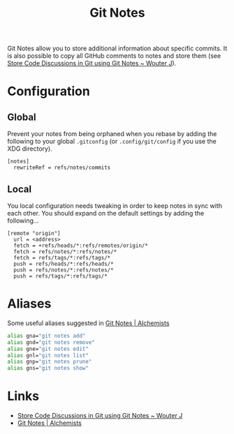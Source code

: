 :PROPERTIES:
:ID:       d8720ab9-a43e-45e4-834e-e4c5ce4f4e43
:mtime:    20250118222340 20241010141151
:ctime:    20241010141151
:END:
#+TITLE: Git Notes
#+FILETAGS: :git:notes:

Git Notes allow you to store additional information about specific commits. It is also possible to copy all GitHub
comments to notes and store them (see [[https://wouterj.nl/2024/08/git-notes][Store Code Discussions in Git using Git Notes ~ Wouter J]]).

* Configuration

** Global

Prevent your notes from being orphaned when you rebase by adding the following to your global ~.gitconfig~ (or
~.config/git/config~ if you use the XDG directory).

#+begin_src
[notes]
  rewriteRef = refs/notes/commits
#+end_src

** Local

You local configuration needs tweaking in order to keep notes in sync with each other. You should expand on the default
settings by adding the following...

#+begin_src
[remote "origin"]
  url = <address>
  fetch = +refs/heads/*:refs/remotes/origin/*
  fetch = refs/notes/*:refs/notes/*
  fetch = refs/tags/*:refs/tags/*
  push = refs/heads/*:refs/heads/*
  push = refs/notes/*:refs/notes/*
  push = refs/tags/*:refs/tags/*
#+end_src

* Aliases

Some useful aliases suggested in [[https://www.alchemists.io/articles/git_notes][Git Notes | Alchemists]]

#+begin_src bash
alias gna="git notes add"
alias gnd="git notes remove"
alias gne="git notes edit"
alias gnl="git notes list"
alias gnp="git notes prune"
alias gns="git notes show"
#+end_src

* Links

+ [[https://wouterj.nl/2024/08/git-notes][Store Code Discussions in Git using Git Notes ~ Wouter J]]
+ [[https://www.alchemists.io/articles/git_notes][Git Notes | Alchemists]]
